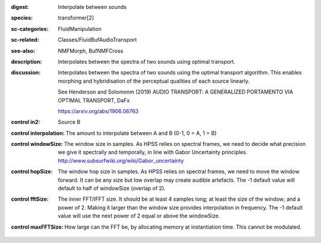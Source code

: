:digest: Interpolate between sounds
:species: transformer[2]
:sc-categories: FluidManipulation
:sc-related: Classes/FluidBufAudioTransport
:see-also: NMFMorph, BufNMFCross
:description: 
   Interpolates between the spectra of two sounds using optimal transport.

:discussion:
   Interpolates between the spectra of two sounds using the optimal transport algorithm. This enables morphing and hybridisation of the perceptual qualities of each source linearly.
   
   See Henderson and Solomonm (2019) AUDIO TRANSPORT: A GENERALIZED PORTAMENTO VIA OPTIMAL TRANSPORT, DaFx

   https://arxiv.org/abs/1906.06763

:control in2:

   Source B

:control interpolation:

   The amount to interpolate between A and B (0-1, 0 = A, 1 = B)

:control windowSize:

   The window size in samples. As HPSS relies on spectral frames, we need to decide what precision we give it spectrally and temporally, in line with Gabor Uncertainty principles. http://www.subsurfwiki.org/wiki/Gabor_uncertainty

:control hopSize:

   The window hop size in samples. As HPSS relies on spectral frames, we need to move the window forward. It can be any size but low overlap may create audible artefacts. The -1 default value will default to half of windowSize (overlap of 2).

:control fftSize:

   The inner FFT/IFFT size. It should be at least 4 samples long; at least the size of the window; and a power of 2. Making it larger than the window size provides interpolation in frequency. The -1 default value will use the next power of 2 equal or above the windowSize.

:control maxFFTSize:

   How large can the FFT be, by allocating memory at instantiation time. This cannot be modulated.


